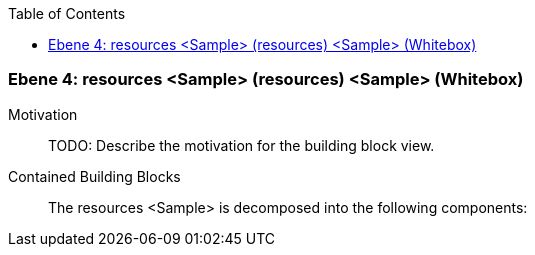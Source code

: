 // Begin Protected Region [[meta-data]]

// End Protected Region   [[meta-data]]

:toc:

[#4a570573-d579-11ee-903e-9f564e4de07e]
=== Ebene 4: resources <Sample> (resources) <Sample> (Whitebox)
Motivation::
// Begin Protected Region [[motivation]]
TODO: Describe the motivation for the building block view.
// End Protected Region   [[motivation]]

Contained Building Blocks::

The resources <Sample> is decomposed into the following components:


// Begin Protected Region [[4a570573-d579-11ee-903e-9f564e4de07e,customText]]

// End Protected Region   [[4a570573-d579-11ee-903e-9f564e4de07e,customText]]

// Actifsource ID=[803ac313-d64b-11ee-8014-c150876d6b6e,4a570573-d579-11ee-903e-9f564e4de07e,znua8S87h8xbSIV99Q6vsAE14ys=]
